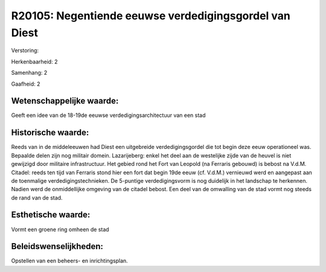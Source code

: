 R20105: Negentiende eeuwse verdedigingsgordel van Diest
=======================================================

Verstoring:

Herkenbaarheid: 2

Samenhang: 2

Gaafheid: 2


Wetenschappelijke waarde:
~~~~~~~~~~~~~~~~~~~~~~~~~

Geeft een idee van de 18-19de eeuwse verdedigingsarchitectuur van een
stad


Historische waarde:
~~~~~~~~~~~~~~~~~~~

Reeds van in de middeleeuwen had Diest een uitgebreide
verdedigingsgordel die tot begin deze eeuw operationeel was. Bepaalde
delen zijn nog militair domein. Lazarijeberg: enkel het deel aan de
westelijke zijde van de heuvel is niet gewijzigd door militaire
infrastructuur. Het gebied rond het Fort van Leopold (na Ferraris
gebouwd) is bebost na V.d.M. Citadel: reeds ten tijd van Ferraris stond
hier een fort dat begin 19de eeuw (cf. V.d.M.) vernieuwd werd en
aangepast aan de toenmalige verdedigingstechnieken. De 5-puntige
verdedigingsvorm is nog duidelijk in het landschap te herkennen. Nadien
werd de onmiddellijke omgeving van de citadel bebost. Een deel van de
omwalling van de stad vormt nog steeds de rand van de stad.


Esthetische waarde:
~~~~~~~~~~~~~~~~~~~

Vormt een groene ring omheen de stad




Beleidswenselijkheden:
~~~~~~~~~~~~~~~~~~~~~

Opstellen van een beheers- en inrichtingsplan.
